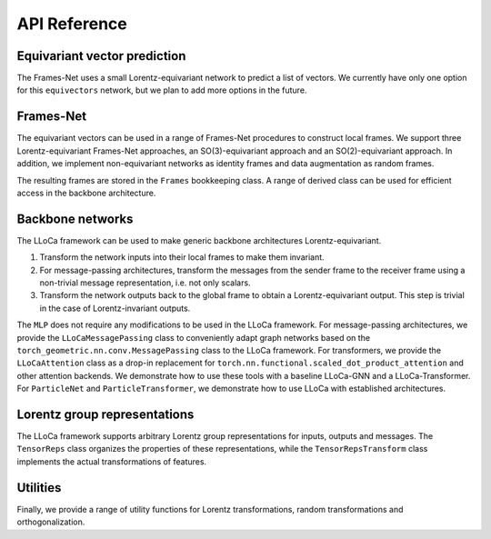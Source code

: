 API Reference
=============

Equivariant vector prediction
-----------------------------

The Frames-Net uses a small Lorentz-equivariant network to predict a list of vectors. 
We currently have only one option for this ``equivectors`` network, but we plan to add more options in the future.

.. autosummary::
   :toctree: generated/
   :recursive:

   lloca.equivectors.EquiMLP

Frames-Net
----------

The equivariant vectors can be used in a range of Frames-Net procedures to construct local frames.
We support three Lorentz-equivariant Frames-Net approaches, an SO(3)-equivariant approach and an SO(2)-equivariant approach.
In addition, we implement non-equivariant networks as identity frames and data augmentation as random frames.

.. autosummary::
   :toctree: generated/
   :recursive:

   lloca.framesnet.equi_frames.LearnedPDFrames
   lloca.framesnet.equi_frames.LearnedSO13Frames
   lloca.framesnet.equi_frames.LearnedRestFrames
   lloca.framesnet.equi_frames.LearnedSO3Frames
   lloca.framesnet.equi_frames.LearnedSO2Frames
   lloca.framesnet.nonequi_frames.IdentityFrames
   lloca.framesnet.nonequi_frames.RandomFrames

The resulting frames are stored in the ``Frames`` bookkeeping class. 
A range of derived class can be used for efficient access in the backbone architecture.

.. autosummary::
   :toctree: generated/
   :recursive:

   lloca.framesnet.frames.Frames
   lloca.framesnet.frames.InverseFrames
   lloca.framesnet.frames.IndexSelectFrames
   lloca.framesnet.frames.ChangeOfFrames
   lloca.framesnet.frames.LowerIndicesFrames

Backbone networks
-----------------

The LLoCa framework can be used to make generic backbone architectures Lorentz-equivariant.

1. Transform the network inputs into their local frames to make them invariant.
2. For message-passing architectures, transform the messages from the sender frame to the receiver frame using a non-trivial message representation, i.e. not only scalars.
3. Transform the network outputs back to the global frame to obtain a Lorentz-equivariant output. This step is trivial in the case of Lorentz-invariant outputs.

The ``MLP`` does not require any modifications to be used in the LLoCa framework.
For message-passing architectures, we provide the ``LLoCaMessagePassing`` class to conveniently adapt graph networks based on the ``torch_geometric.nn.conv.MessagePassing`` class to the LLoCa framework.
For transformers, we provide the ``LLoCaAttention`` class as a drop-in replacement for ``torch.nn.functional.scaled_dot_product_attention`` and other attention backends.
We demonstrate how to use these tools with a baseline LLoCa-GNN and a LLoCa-Transformer. 
For ``ParticleNet`` and ``ParticleTransformer``, we demonstrate how to use LLoCa with established architectures.

.. autosummary::
    :toctree: generated/
    :recursive:
    
    lloca.backbone.mlp.MLP
    lloca.backbone.lloca_message_passing.LLoCaMessagePassing
    lloca.backbone.attention.LLoCaAttention
    lloca.backbone.graphnet.GraphNet
    lloca.backbone.transformer.Transformer
    lloca.backbone.particlenet.ParticleNet
    lloca.backbone.particletransformer.ParticleTransformer

Lorentz group representations
-----------------------------

The LLoCa framework supports arbitrary Lorentz group representations for inputs, outputs and messages.
The ``TensorReps`` class organizes the properties of these representations,
while the ``TensorRepsTransform`` class implements the actual transformations of features.

.. autosummary::
   :toctree: generated/
   :recursive:

   lloca.reps.tensorreps.TensorReps
   lloca.reps.tensorreps_transform.TensorRepsTransform

Utilities
---------

Finally, we provide a range of utility functions for Lorentz transformations, random transformations and orthogonalization.

.. autosummary::
   :toctree: generated/
   :recursive:

   lloca.utils.utils
   lloca.utils.lorentz
   lloca.utils.rand_transforms
   lloca.utils.orthogonalize_3d
   lloca.utils.orthogonalize_4d
   lloca.utils.polar_decomposition
